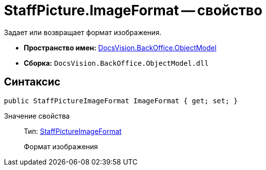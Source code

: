 = StaffPicture.ImageFormat -- свойство

Задает или возвращает формат изображения.

* *Пространство имен:* xref:api/DocsVision/Platform/ObjectModel/ObjectModel_NS.adoc[DocsVision.BackOffice.ObjectModel]
* *Сборка:* `DocsVision.BackOffice.ObjectModel.dll`

== Синтаксис

[source,csharp]
----
public StaffPictureImageFormat ImageFormat { get; set; }
----

Значение свойства::
Тип: xref:api/DocsVision/BackOffice/ObjectModel/StaffPictureImageFormat_EN.adoc[StaffPictureImageFormat]
+
Формат изображения
